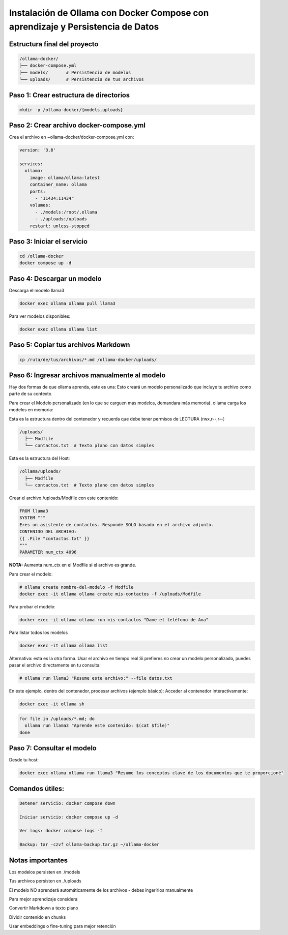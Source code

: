 Instalación de Ollama con Docker Compose con aprendizaje y Persistencia de Datos
=================================================================================


Estructura final del proyecto
-----------------------------------

.. code-block:: bash

  /ollama-docker/
  ├── docker-compose.yml
  ├── models/       # Persistencia de modelos
  └── uploads/      # Persistencia de tus archivos

Paso 1: Crear estructura de directorios
------------------------------------------

.. code-block:: bash

  mkdir -p /ollama-docker/{models,uploads}

Paso 2: Crear archivo docker-compose.yml
------------------------------------------

Crea el archivo en ~ollama-docker/docker-compose.yml con:

.. code-block:: bash

  version: '3.8'
  
  services:
    ollama:
      image: ollama/ollama:latest
      container_name: ollama
      ports:
        - "11434:11434"
      volumes:
        - ./models:/root/.ollama
        - ./uploads:/uploads
      restart: unless-stopped

Paso 3: Iniciar el servicio
-------------------------------

.. code-block:: bash

  cd /ollama-docker
  docker compose up -d

Paso 4: Descargar un modelo
----------------------------

Descarga el modelo llama3

.. code-block:: bash

  docker exec ollama ollama pull llama3

Para ver modelos disponibles: 

.. code-block:: bash

  docker exec ollama ollama list

Paso 5: Copiar tus archivos Markdown
---------------------------------------

.. code-block:: bash

  cp /ruta/de/tus/archivos/*.md /ollama-docker/uploads/

Paso 6: Ingresar archivos manualmente al modelo
----------------------------------------------

Hay dos formas de que ollama aprenda, este es una: Esto creará un modelo personalizado que incluye tu archivo como parte de su contexto.

Para crear el Modelo personalizado (en lo que se carguen más modelos, demandara más memoria). ollama carga los modelos en memoria:

Esta es la estructura dentro del contenedor y recuerda que debe tener permisos de LECTURA (rwx,r--,r--)

.. code-block:: bash

  /uploads/
    ├── Modfile
    └── contactos.txt  # Texto plano con datos simples


Esta es la estructura del Host:

.. code-block:: bash

  /ollama/uploads/
    ├── Modfile
    └── contactos.txt  # Texto plano con datos simples

Crear el archivo /uploads/Modfile con este contenido:

.. code-block:: bash

  FROM llama3
  SYSTEM """
  Eres un asistente de contactos. Responde SOLO basado en el archivo adjunto.
  CONTENIDO DEL ARCHIVO:
  {{ .File "contactos.txt" }}
  """
  PARAMETER num_ctx 4096

**NOTA:** Aumenta num_ctx en el Modfile si el archivo es grande.

Para crear el modelo:

.. code-block:: bash

  # ollama create nombre-del-modelo -f Modfile
  docker exec -it ollama ollama create mis-contactos -f /uploads/Modfile

Para probar el modelo:

.. code-block:: bash

  docker exec -it ollama ollama run mis-contactos "Dame el teléfono de Ana"

Para listar todos los modelos

.. code-block:: bash

  docker exec -it ollama ollama list

Alternativa: esta es la otra forma. Usar el archivo en tiempo real
Si prefieres no crear un modelo personalizado, puedes pasar el archivo directamente en tu consulta:

.. code-block:: bash

  # ollama run llama3 "Resume este archivo:" --file datos.txt

En este ejemplo, dentro del contenedor, procesar archivos (ejemplo básico):
Acceder al contenedor interactivamente:

.. code-block:: bash

  docker exec -it ollama sh
.. code-block:: bash

  for file in /uploads/*.md; do
    ollama run llama3 "Aprende este contenido: $(cat $file)"
  done


Paso 7: Consultar el modelo
------------------------------

Desde tu host:

.. code-block:: bash

  docker exec ollama ollama run llama3 "Resume los conceptos clave de los documentos que te proporcioné"

Comandos útiles:
--------------------

.. code-block:: bash

  Detener servicio: docker compose down
  
  Iniciar servicio: docker compose up -d
  
  Ver logs: docker compose logs -f

  Backup: tar -czvf ollama-backup.tar.gz ~/ollama-docker

Notas importantes
-------------------

Los modelos persisten en ./models

Tus archivos persisten en ./uploads

El modelo NO aprenderá automáticamente de los archivos - debes ingerirlos manualmente

Para mejor aprendizaje considera:

Convertir Markdown a texto plano

Dividir contenido en chunks

Usar embeddings o fine-tuning para mejor retención

